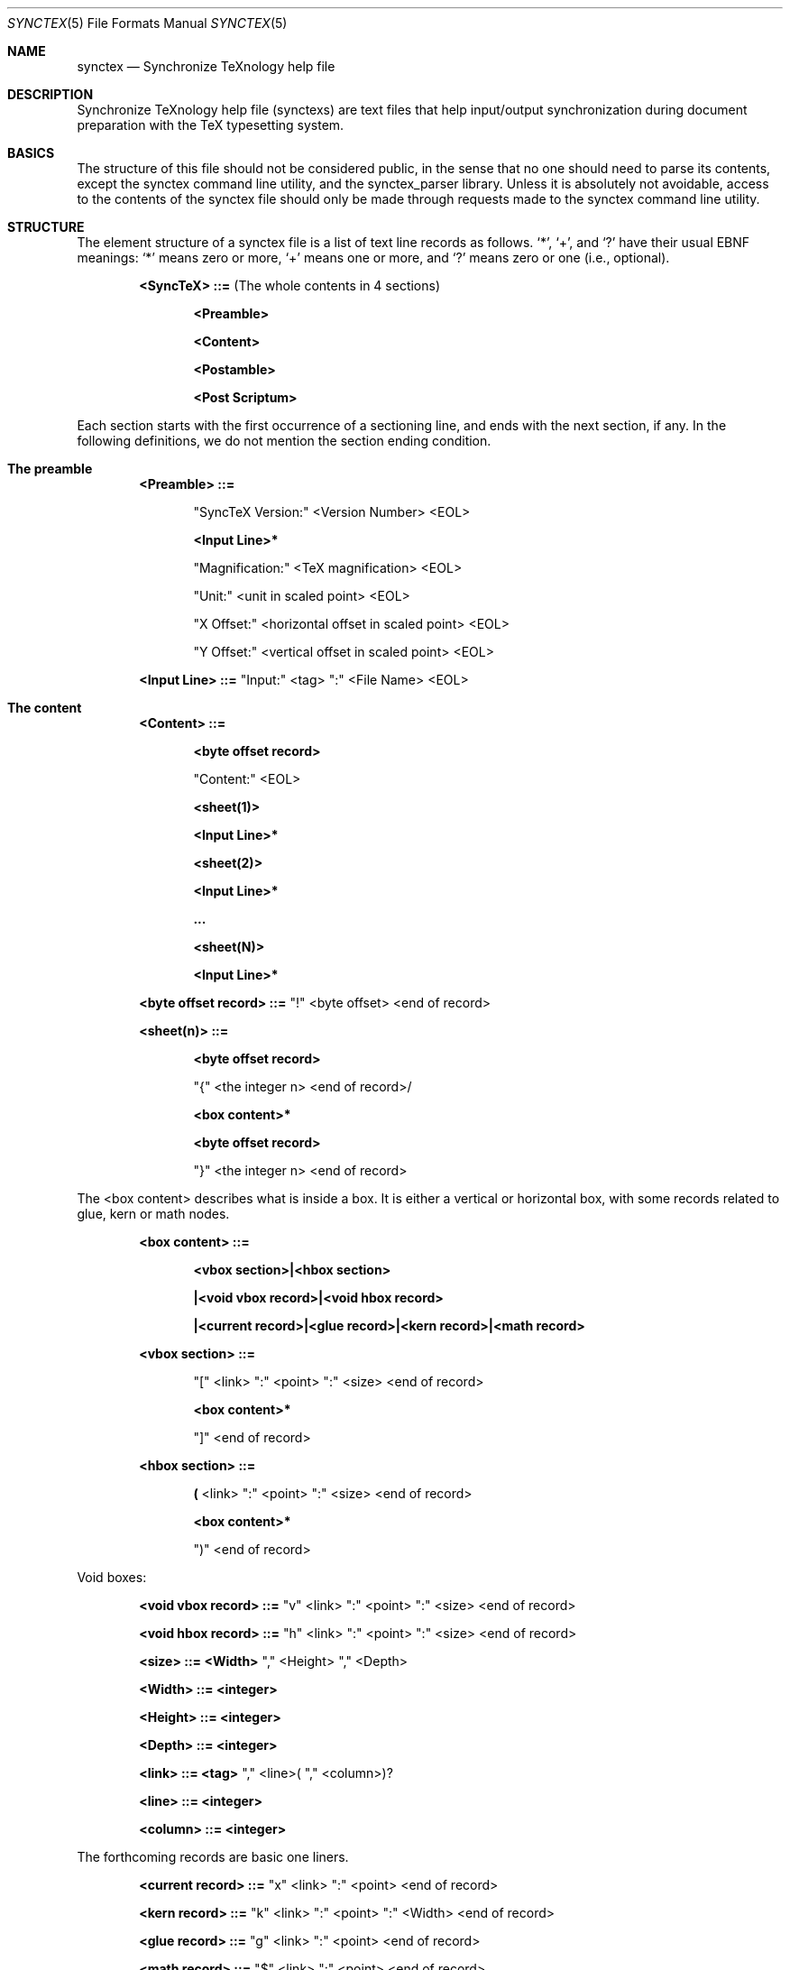 .Dd Mar 13, 2012
.Dt SYNCTEX 5
.Os "Independant"
.\"
.\"
.Sh NAME
.Nm synctex
.Nd Synchronize TeXnology help file
.\"
.\"
.Sh DESCRIPTION
Synchronize TeXnology help file
.Pq synctexs
are text files that help input/output synchronization during document preparation with the TeX typesetting system.
.Sh BASICS
The structure of this file should not be considered public, in the sense that no one should need to parse its contents, except the synctex command line utility, and the synctex_parser library.
Unless it is absolutely not avoidable, access to the contents of the synctex file should only be made through requests made to the synctex command line utility.
.\"
.Sh STRUCTURE
The element structure of a synctex file is a list of text line records as follows.
.Sq \&* ,
.Sq \&+ ,
and
.Sq \&?
have their usual EBNF meanings:
.Sq \&*
means zero or more,
.Sq \&+
means one or more, and
.Sq \&?
means zero or one
.Pq i.e., optional .
.Pp
.Bl -item -offset indent
.\"
.It
.Li <SyncTeX> ::=
.Pq The whole contents in 4 sections
.Bl -item -offset indent
.It
.Li <Preamble>
.It
.Li <Content>
.It
.Li <Postamble>
.It
.Li <Post Scriptum>
.El
.\"
.El
.Pp
Each section starts with the first occurrence of a sectioning line, and ends with the next section, if any.
In the following definitions, we do not mention the section ending condition.
.Sh The preamble
.Bl -item -offset indent
.\"
.It
.Li <Preamble> ::=
.Bl -item -offset indent
.It
.Qq SyncTeX Version:
<Version Number> <EOL>
.It
.Li <Input Line>*
.It
.Qq Magnification:
<TeX magnification> <EOL>
.It
.Qq Unit:
<unit in scaled point> <EOL>
.It
.Qq X Offset:
<horizontal offset in scaled point> <EOL>
.It
.Qq Y Offset:
<vertical offset in scaled point> <EOL>
.El
.It
.Li <Input Line> ::= 
.Qq Input:
<tag>
.Qq \&:
<File Name> <EOL>
.\"
.El
.Sh The content
.Bl -item -offset indent
.It
.Li <Content> ::=
.Bl -item -offset indent
.It
.Li <byte offset record>
.It
.Qq Content:
<EOL>
.It
.Li <sheet(1)>
.It
.Li <Input Line>*
.It
.Li <sheet(2)>
.It
.Li <Input Line>*
.It
.Li ...
.It
.Li <sheet(N)>
.It
.Li <Input Line>*
.El
.It
.Li <byte offset record> ::=
.Qq \&!
<byte offset> <end of record>
.Pp
.El
.Pp
.Bl -item -offset indent
.It
.Li <sheet(n)> ::=
.Bl -item -offset indent
.It
.Li <byte offset record>
.It
.Qq \&{
<the integer n> <end of record>/
.It
.Li <box content>*
.It
.Li <byte offset record>
.It
.Qq \&}
<the integer n> <end of record>
.El
.El
.Pp
The <box content> describes what is inside a box.
It is either a vertical or horizontal box,
with some records related to glue, kern or math nodes.
.Bl -item -offset indent
.It
.Li <box content> ::=
.Bl -item -offset indent
.It
.Li <vbox section>|<hbox section>
.It
.Li |<void vbox record>|<void hbox record>
.It
.Li |<current record>|<glue record>|<kern record>|<math record>
.El
.It
.Li <vbox section> ::=
.Bl -item -offset indent
.It
.Qq \&[
<link>
.Qq \&:
<point>
.Qq \&:
<size> <end of record>
.It
.Li <box content>*
.It
.Qq \&]
<end of record>
.El
.It
.Li <hbox section> ::=
.Bl -item -offset indent
.It
.Li \&(
<link>
.Qq \&:
<point>
.Qq \&:
<size> <end of record>
.It
.Li <box content>*
.It
.Qq \&)
<end of record>
.El
.El
.Pp
Void boxes:
.Bl -item -offset indent
.It
.Li <void vbox record> ::=
.Qq v
<link>
.Qq \&:
<point>
.Qq \&:
<size> <end of record>
.It
.Li <void hbox record> ::=
.Qq h
<link>
.Qq \&:
<point>
.Qq \&:
<size> <end of record>
.It
.Li <size> ::= <Width>
.Qq \&,
<Height>
.Qq \&,
<Depth>
.It
.Li <Width> ::= <integer>
.It
.Li <Height> ::= <integer>
.It
.Li <Depth> ::= <integer>
.It
.Li <link> ::= <tag>
.Qq \&,
<line>(
.Qq \&,
<column>)?
.It
.Li <line> ::= <integer>
.It
.Li <column> ::= <integer>
.El
.Pp
The forthcoming records are basic one liners.
.Bl -item -offset indent
.It
.Li <current record> ::=
.Qq x
<link>
.Qq \&:
<point> <end of record>
.It
.Li <kern record> ::=
.Qq k
<link>
.Qq \&:
<point>
.Qq \&:
<Width> <end of record>
.It
.Li <glue record> ::=
.Qq g
<link>
.Qq \&:
<point> <end of record>
.It
.Li <math record> ::=
.Qq $
<link>
.Qq \&:
<point> <end of record>
.El
.Pp
.\" .Sx underline, .Dq double quotes, .Pq enclosed in parenthesis
.Sh The postamble
The postamble closes the file
If there is no postamble, it means that the typesetting process did not end correctly.
.Bl -item -offset indent
.\"
.It
.Li <Postamble>::=
.Bl -item -offset indent
.It
.Li <byte offset record>
.It
.Qq Count:
<Number of records> <EOL>
.El
.El
.Sh The post scriptum
The post scriptum contains material possibly added by 3rd parties.
It allows to append some transformation (shift and magnify).
Typically, one applies a dvi to pdf filter with offset options and magnification,
then he appends the same options to the synctex file, for example
.Bd -literal -offset indent
	synctex update -o foo.pdf -m 0.486 -x 9472573sp -y 13.3dd source.dvi
.Ed
.Bl -item -offset indent
.\"
.It
.Li <Post Scriptum>::=
.\"
.Bl -item -offset indent
.It
.Li <byte offset record>
.It
.Qq Post Scriptum:
<EOL>
.It
.Qq Magnification:
<number> <EOL>
.Pq Set additional magnification
.It
.Qq X Offset:
<dimension> <EOL>
.Pq Set horizontal offset
.It
.Qq Y Offset:
<dimension> <EOL>
.Pq Set vertical offset
.El
.El
This second information will override the offset and magnification previously available in the preamble section.
All the numbers are encoded using the decimal representation with "C" locale.
.Sh USAGE
.Pp
The <current record> is used to compute the visible size of hbox's.
The byte offset is an implicit anchor to navigate the synctex file from sheet to sheet.
